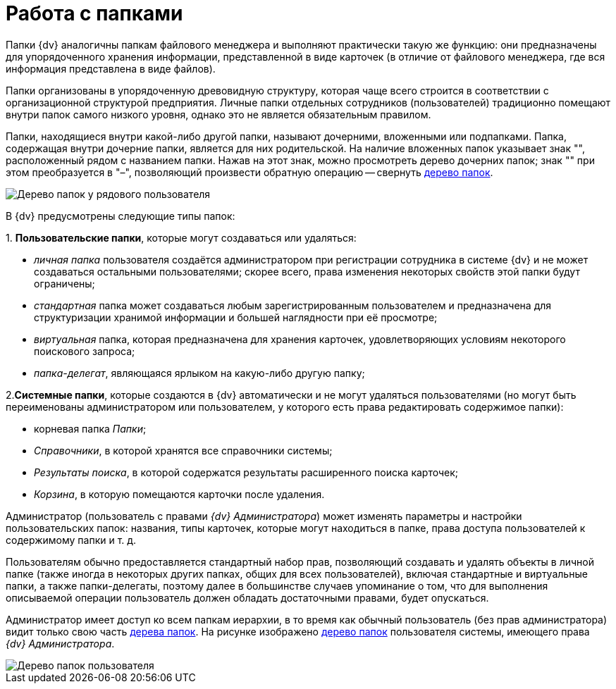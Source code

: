 = Работа с папками

Папки {dv} аналогичны папкам файлового менеджера и выполняют практически такую же функцию: они предназначены для упорядоченного хранения информации, представленной в виде карточек (в отличие от файлового менеджера, где вся информация представлена в виде файлов).

Папки организованы в упорядоченную древовидную структуру, которая чаще всего строится в соответствии с организационной структурой предприятия. Личные папки отдельных сотрудников (пользователей) традиционно помещают внутри папок самого низкого уровня, однако это не является обязательным правилом.

Папки, находящиеся внутри какой-либо другой папки, называют дочерними, вложенными или подпапками. Папка, содержащая внутри дочерние папки, является для них родительской. На наличие вложенных папок указывает знак "+", расположенный рядом с названием папки. Нажав на этот знак, можно просмотреть дерево дочерних папок; знак "+" при этом преобразуется в "–", позволяющий произвести обратную операцию -- свернуть xref:interface-navigation-area.adoc#tree[дерево папок].

image::Folders_Tree.png[Дерево папок у рядового пользователя]

В {dv} предусмотрены следующие типы папок:

{empty}1. *Пользовательские папки*, которые могут создаваться или удаляться:

* _личная папка_ пользователя создаётся администратором при регистрации сотрудника в системе {dv} и не может создаваться остальными пользователями; скорее всего, права изменения некоторых свойств этой папки будут ограничены;
* _стандартная_ папка может создаваться любым зарегистрированным пользователем и предназначена для структуризации хранимой информации и большей наглядности при её просмотре;
* _виртуальная_ папка, которая предназначена для хранения карточек, удовлетворяющих условиям некоторого поискового запроса;
* _папка-делегат_, являющаяся ярлыком на какую-либо другую папку;

2.*Системные папки*, которые создаются в {dv} автоматически и не могут удаляться пользователями (но могут быть переименованы администратором или пользователем, у которого есть права редактировать содержимое папки):

* корневая папка _Папки_;
* _Справочники_, в которой хранятся все справочники системы;
* _Результаты поиска_, в которой содержатся результаты расширенного поиска карточек;
* _Корзина_, в которую помещаются карточки после удаления.

Администратор (пользователь с правами _{dv} Администратора_) может изменять параметры и настройки пользовательских папок: названия, типы карточек, которые могут находиться в папке, права доступа пользователей к содержимому папки и т. д.

Пользователям обычно предоставляется стандартный набор прав, позволяющий создавать и удалять объекты в личной папке (также иногда в некоторых других папках, общих для всех пользователей), включая стандартные и виртуальные папки, а также папки-делегаты, поэтому далее в большинстве случаев упоминание о том, что для выполнения описываемой операции пользователь должен обладать достаточными правами, будет опускаться.

Администратор имеет доступ ко всем папкам иерархии, в то время как обычный пользователь (без прав администратора) видит только свою часть xref:interface-navigation-area.adoc#tree[дерева папок]. На рисунке изображено xref:interface-navigation-area.adoc#tree[дерево папок] пользователя системы, имеющего права _{dv} Администратора_.

image::Folders_Tree_Admin.png[Дерево папок пользователя, являющегося администратором]

